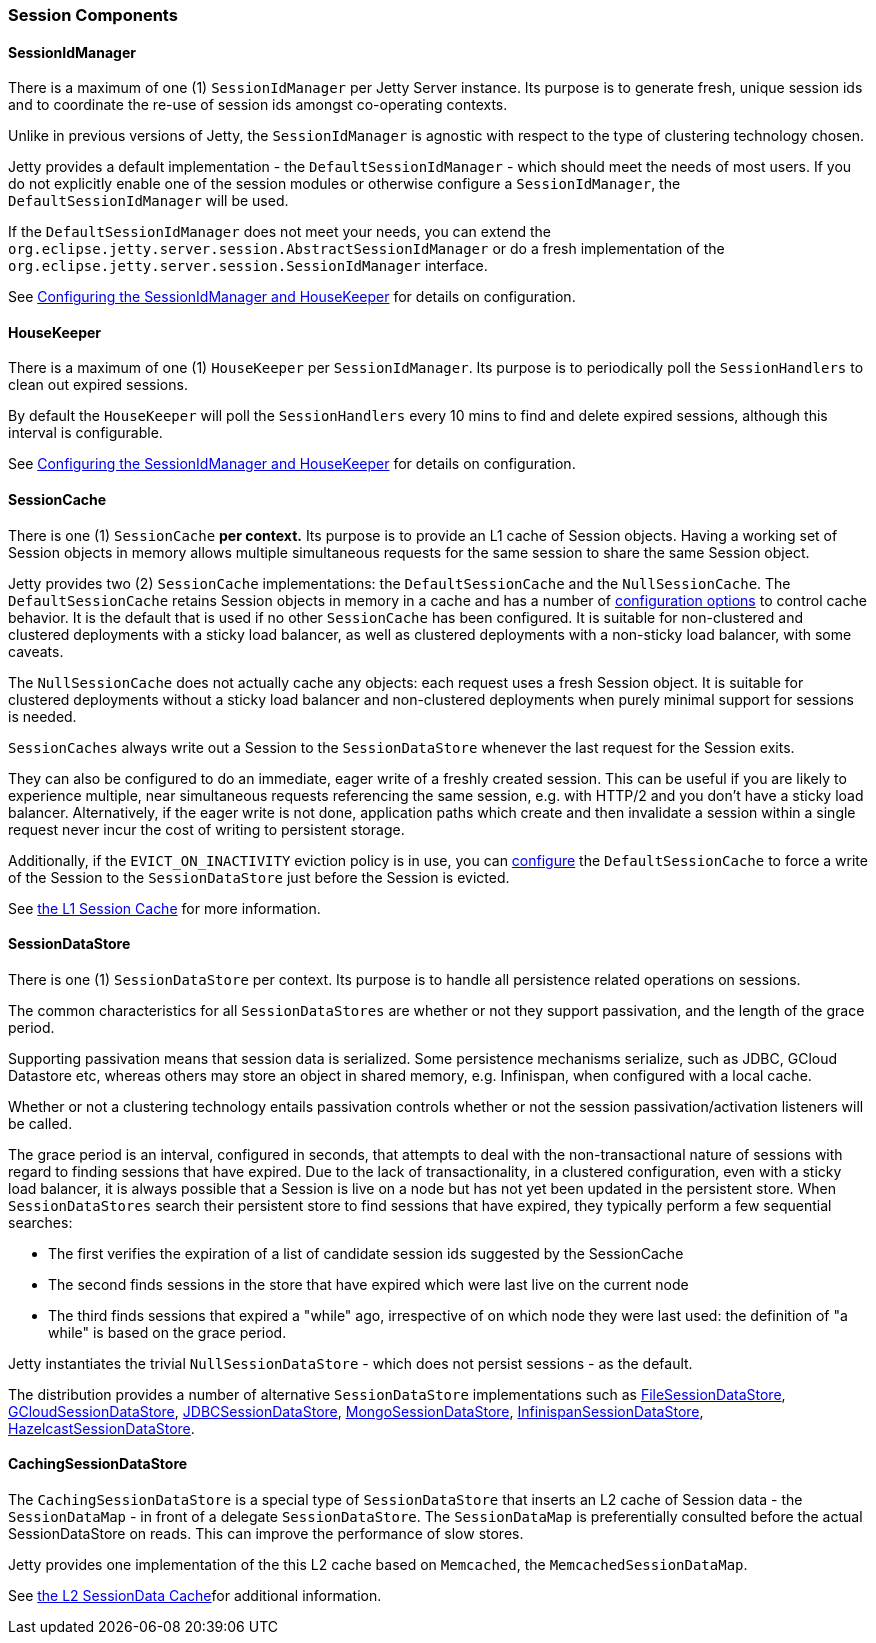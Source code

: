 //
//  ========================================================================
//  Copyright (c) 1995-2022 Mort Bay Consulting Pty Ltd and others.
//  ========================================================================
//  All rights reserved. This program and the accompanying materials
//  are made available under the terms of the Eclipse Public License v1.0
//  and Apache License v2.0 which accompanies this distribution.
//
//      The Eclipse Public License is available at
//      http://www.eclipse.org/legal/epl-v10.html
//
//      The Apache License v2.0 is available at
//      http://www.opensource.org/licenses/apache2.0.php
//
//  You may elect to redistribute this code under either of these licenses.
//  ========================================================================
//

[[sessions-details]]
=== Session Components

==== SessionIdManager

There is a maximum of one (1) `SessionIdManager` per Jetty Server instance.
Its purpose is to generate fresh, unique session ids and to coordinate the re-use of session ids amongst co-operating contexts.

Unlike in previous versions of Jetty, the `SessionIdManager` is agnostic with respect to the type of clustering technology chosen.

Jetty provides a default implementation - the `DefaultSessionIdManager` - which should meet the needs of most users.
If you do not explicitly enable one of the session modules or otherwise configure a `SessionIdManager`, the `DefaultSessionIdManager` will be used.

If the `DefaultSessionIdManager` does not meet your needs, you can extend the `org.eclipse.jetty.server.session.AbstractSessionIdManager` or do a fresh implementation of the `org.eclipse.jetty.server.session.SessionIdManager` interface.

See link:#session-configuration-housekeeper[Configuring the SessionIdManager and HouseKeeper] for details on configuration.

==== HouseKeeper

There is a maximum of one (1) `HouseKeeper` per `SessionIdManager`.
Its purpose is to periodically poll the `SessionHandlers` to clean out expired sessions.

By default the `HouseKeeper` will poll the `SessionHandlers` every 10 mins to find and delete expired sessions, although this interval is configurable.

See link:#session-configuration-housekeeper[Configuring the SessionIdManager and HouseKeeper] for details on configuration.


==== SessionCache

There is one (1) `SessionCache` *per context.*
Its purpose is to provide an L1 cache of Session objects.
Having a working set of Session objects in memory allows multiple simultaneous requests for the same session to share the same Session object.

Jetty provides two (2) `SessionCache` implementations: the `DefaultSessionCache` and the `NullSessionCache`.
The `DefaultSessionCache` retains Session objects in memory in a cache and has a number of link:#session-configuration-sessioncache[configuration options] to control cache behavior.
It is the default that is used if no other `SessionCache` has been configured.
It is suitable for non-clustered and clustered deployments with a sticky load balancer, as well as clustered deployments with a non-sticky load balancer, with some caveats.

The `NullSessionCache` does not actually cache any objects: each request uses a fresh Session object.
It is suitable for clustered deployments without a sticky load balancer and non-clustered deployments when purely minimal support for sessions is needed.

`SessionCaches` always write out a Session to the `SessionDataStore` whenever the last request for the Session exits.

They can also be configured to do an immediate, eager write of a freshly created session.
This can be useful if you are likely to experience multiple, near simultaneous requests referencing the same session, e.g. with HTTP/2 and you don't have a sticky load balancer.
Alternatively, if the eager write is not done, application paths which create and then invalidate a session within a single request never incur the cost of writing to persistent storage.

Additionally, if the `EVICT_ON_INACTIVITY` eviction policy is in use, you can link:#session-configuration-sessioncache[configure] the `DefaultSessionCache` to force a write of the Session to the `SessionDataStore` just before the Session is evicted.

See link:#session-configuration-sessioncache[the L1 Session Cache] for more information.

==== SessionDataStore

There is one (1) `SessionDataStore` per context.
Its purpose is to handle all persistence related operations on sessions.

The common characteristics for all `SessionDataStores` are whether or not they support passivation, and the length of the grace period.

Supporting passivation means that session data is serialized.
Some persistence mechanisms serialize, such as JDBC, GCloud Datastore etc, whereas others may store an object in shared memory, e.g. Infinispan, when configured with a local cache.

Whether or not a clustering technology entails passivation controls whether or not the session passivation/activation listeners will be called.

The grace period is an interval, configured in seconds, that attempts to deal with the non-transactional nature of sessions with regard to finding sessions that have expired.
Due to the lack of transactionality, in a clustered configuration, even with a sticky load balancer, it is always possible that a Session is live on a node but has not yet been updated in the persistent store.
When `SessionDataStores` search their persistent store to find sessions that have expired, they typically perform a few sequential searches:

* The first verifies the expiration of a list of candidate session ids suggested by the SessionCache
* The second finds sessions in the store that have expired which were last live on the current node
* The third finds sessions that expired a "while" ago, irrespective of on which node they were last used: the definition of "a while" is based on the grace period.

Jetty instantiates the trivial `NullSessionDataStore` - which does not persist sessions - as the default.

The distribution provides a number of alternative `SessionDataStore` implementations such as link:#configuring-sessions-file-system[FileSessionDataStore], link:#configuring-sessions-gcloud[GCloudSessionDataStore], link:#configuring-sessions-jdbc[JDBCSessionDataStore], link:#configuring-sessions-mongodb[MongoSessionDataStore], link:#configuring-sessions-infinispan[InfinispanSessionDataStore], link:#configuring-sessions-hazelcast[HazelcastSessionDataStore].


==== CachingSessionDataStore

The `CachingSessionDataStore` is a special type of `SessionDataStore` that inserts an L2 cache of Session data - the `SessionDataMap` - in front of a delegate `SessionDataStore`.
The `SessionDataMap` is preferentially consulted before the actual SessionDataStore on reads.
This can improve the performance of slow stores.

Jetty provides one implementation of the this L2 cache based on `Memcached`, the `MemcachedSessionDataMap`.

See link:#session-configuration-memcachedsessiondatastore[the L2 SessionData Cache]for additional information.
